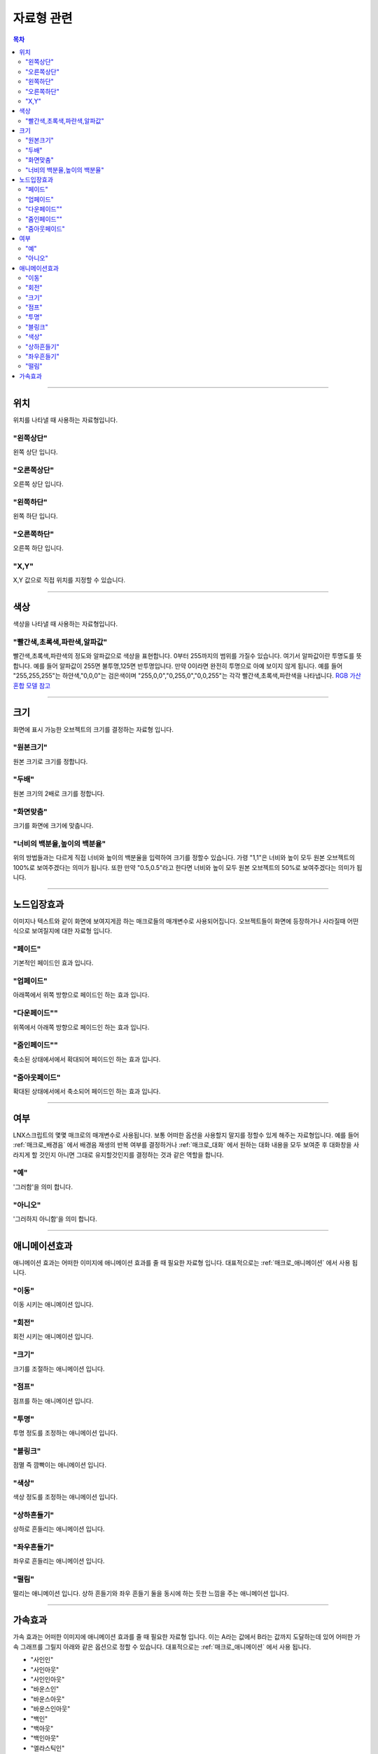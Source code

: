 .. PiniEngine documentation master file, created by
   sphinx-quickstart on Wed Dec 10 17:29:29 2014.
   You can adapt this file completely to your liking, but it should at least
   contain the root `toctree` directive.

자료형 관련
**********************************************

.. contents:: 목차

----------

.. _자료형_위치:

위치
===============================================
위치를 나타낼 때 사용하는 자료형입니다.

"왼쪽상단"
---------------------------
왼쪽 상단 입니다.

"오른쪽상단"
---------------------------
오른쪽 상단 입니다.

"왼쪽하단"
---------------------------
왼쪽 하단 입니다.

"오른쪽하단"
---------------------------
오른쪽 하단 입니다.

"X,Y"
---------------------------
X,Y 값으로 직접 위치를 지정할 수 있습니다.

----------

.. _자료형_색상:

색상
===============================================
색상을 나타낼 때 사용하는 자료형입니다.

"빨간색,초록색,파란색,알파값"
--------------------------------------------------
빨간색,초록색,파란색의 정도와 알파값으로 색상을 표현합니다. 0부터 255까지의 범위를 가질수 있습니다.
여기서 알파값이란 투명도를 뜻합니다. 예를 들어 알파값이 255면 불투명,125면 반투명입니다. 만약 0이라면 완전히 투명으로 아예 보이지 않게 됩니다.
예를 들어 "255,255,255"는 하얀색,"0,0,0"는 검은색이며 "255,0,0","0,255,0","0,0,255"는 각각 빨간색,초록색,파란색을 나타냅니다.
`RGB 가산혼합 모델 참고 <http://ko.wikipedia.org/wiki/RGB_%EA%B0%80%EC%82%B0%ED%98%BC%ED%95%A9>`_

----------

.. _자료형_크기:

크기
===============================================

화면에 표시 가능한 오브젝트의 크기를 결정하는 자료형 입니다.

"원본크기"
------------------------------------
원본 크기로 크기를 정합니다.

"두배"
------------------------------------
원본 크기의 2배로 크기를 정합니다.

"화면맞춤"
------------------------------------
크기를 화면에 크기에 맞춥니다.

"너비의 백분율,높이의 백분율"
------------------------------------
위의 방법들과는 다르게 직접 너비와 높이의 백분율을 입력하여 크기를 정할수 있습니다.
가령 "1,1"은 너비와 높이 모두 원본 오브젝트의 100%로 보여주겠다는 의미가 됩니다.
또한 만약 "0.5,0.5"라고 한다면 너비와 높이 모두 원본 오브젝트의 50%로 보여주겠다는 의미가 됩니다.

----------

.. _자료형_노드입장효과:

노드입장효과
===============================================
이미지나 텍스트와 같이 화면에 보여지게끔 하는 매크로들의 매개변수로 사용되어집니다. 오브젝트들이 화면에 등장하거나 사라질때 어떤식으로 보여질지에 대한 자료형 입니다.

"페이드"
---------------------------
기본적인 페이드인 효과 입니다.

"업페이드"
---------------------------
아래쪽에서 위쪽 방향으로 페이드인 하는 효과 입니다.

"다운페이드""
---------------------------
위쪽에서 아래쪽 방향으로 페이드인 하는 효과 입니다.

"줌인페이드""
---------------------------
축소된 상태에서에서 확대되어 페이드인 하는 효과 입니다.

"줌아웃페이드"
---------------------------
확대된 상태에서에서 축소되어 페이드인 하는 효과 입니다.

----------

.. _자료형_여부:

여부
===============================================
LNX스크립트의 몇몇 매크로의 매개변수로 사용됩니다. 보통 어떠한 옵션을 사용할지 말지를 정할수 있게 해주는 자료형입니다.
예를 들어 :ref:`매크로_배경음` 에서 배경음 재생의 반복 여부를 결정하거나 :ref:`매크로_대화` 에서 원하는 대화 내용을 모두 보여준 후 대화창을
사라지게 할 것인지 아니면 그대로 유지할것인지를 결정하는 것과 같은 역할을 합니다.

"예"
---------------------------
'그러함'을 의미 합니다.

"아니오"
---------------------------
'그러하지 아니함'을 의미 합니다.

----------

.. _자료형_애니메이션효과:

애니메이션효과
===============================================
애니메이션 효과는 어떠한 이미지에 애니메이션 효과를 줄 때 필요한 자료형 입니다.
대표적으로는 :ref:`매크로_애니메이션` 에서 사용 됩니다.

"이동"
---------------------------
이동 시키는 애니메이션 입니다.

"회전"
---------------------------
회전 시키는 애니메이션 입니다.

"크기"
---------------------------
크기를 조절하는 애니메이션 입니다.

"점프"
---------------------------
점프를 하는 애니메이션 입니다.

"투명"
---------------------------
투명 정도를 조정하는 애니메이션 입니다.

"블링크"
---------------------------
점멸 즉 깜빡이는 애니메이션 입니다.

"색상"
---------------------------
색상 정도를 조정하는 애니메이션 입니다.

"상하흔들기"
---------------------------
상하로 흔들리는 애니메이션 입니다.

"좌우흔들기"
---------------------------
좌우로 흔들리는 애니메이션 입니다.

"떨림"
---------------------------
떨리는 애니메이션 입니다.
상하 흔들기와 좌우 흔들기 둘을 동시에 하는 듯한 느낌을 주는 애니메이션 입니다.

----------

.. _자료형_가속효과:

가속효과
===============================================
가속 효과는 어떠한 이미지에 애니메이션 효과를 줄 때 필요한 자료형 입니다.
이는 A라는 값에서 B라는 값까지 도달하는데 있어 어떠한 가속 그래프를 그릴지 아래와 같은 옵션으로 정할 수 있습니다.
대표적으로는 :ref:`매크로_애니메이션` 에서 사용 됩니다.

* "사인인"
* "사인아웃"
* "사인인아웃"
* "바운스인"
* "바운스아웃"
* "바운스인아웃"
* "백인"
* "백아웃"
* "백인아웃"
* "엘라스틱인"
* "엘라스틱아웃"
* "엘라스틱인아웃"

.. note::
    아래 그래프를 참고하세요.

    (출처 - `CCEaseAction 의 라스트 정리 (또 다른 시선) (cocos2d for android) <http://ko.wikipedia.org/wiki/RGB_%EA%B0%80%EC%82%B0%ED%98%BC%ED%95%A9>`_ )
    .. image:: http://i.imgur.com/wHSvjsp.png
        :scale: 100%


